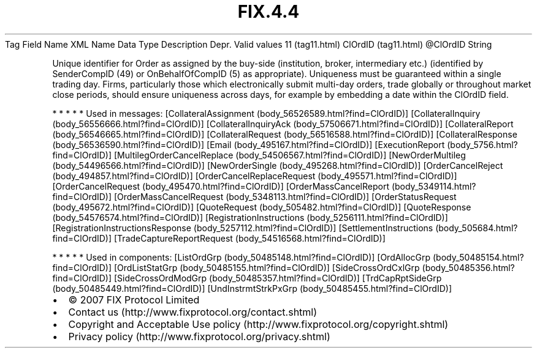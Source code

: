 .TH FIX.4.4 "" "" "Tag #11"
Tag
Field Name
XML Name
Data Type
Description
Depr.
Valid values
11 (tag11.html)
ClOrdID (tag11.html)
\@ClOrdID
String
.PP
Unique identifier for Order as assigned by the buy-side
(institution, broker, intermediary etc.) (identified by
SenderCompID (49) or OnBehalfOfCompID (5) as appropriate).
Uniqueness must be guaranteed within a single trading day. Firms,
particularly those which electronically submit multi-day orders,
trade globally or throughout market close periods, should ensure
uniqueness across days, for example by embedding a date within the
ClOrdID field.
.PP
   *   *   *   *   *
Used in messages:
[CollateralAssignment (body_56526589.html?find=ClOrdID)]
[CollateralInquiry (body_56556666.html?find=ClOrdID)]
[CollateralInquiryAck (body_57506671.html?find=ClOrdID)]
[CollateralReport (body_56546665.html?find=ClOrdID)]
[CollateralRequest (body_56516588.html?find=ClOrdID)]
[CollateralResponse (body_56536590.html?find=ClOrdID)]
[Email (body_495167.html?find=ClOrdID)]
[ExecutionReport (body_5756.html?find=ClOrdID)]
[MultilegOrderCancelReplace (body_54506567.html?find=ClOrdID)]
[NewOrderMultileg (body_54496566.html?find=ClOrdID)]
[NewOrderSingle (body_495268.html?find=ClOrdID)]
[OrderCancelReject (body_494857.html?find=ClOrdID)]
[OrderCancelReplaceRequest (body_495571.html?find=ClOrdID)]
[OrderCancelRequest (body_495470.html?find=ClOrdID)]
[OrderMassCancelReport (body_5349114.html?find=ClOrdID)]
[OrderMassCancelRequest (body_5348113.html?find=ClOrdID)]
[OrderStatusRequest (body_495672.html?find=ClOrdID)]
[QuoteRequest (body_505482.html?find=ClOrdID)]
[QuoteResponse (body_54576574.html?find=ClOrdID)]
[RegistrationInstructions (body_5256111.html?find=ClOrdID)]
[RegistrationInstructionsResponse (body_5257112.html?find=ClOrdID)]
[SettlementInstructions (body_505684.html?find=ClOrdID)]
[TradeCaptureReportRequest (body_54516568.html?find=ClOrdID)]
.PP
   *   *   *   *   *
Used in components:
[ListOrdGrp (body_50485148.html?find=ClOrdID)]
[OrdAllocGrp (body_50485154.html?find=ClOrdID)]
[OrdListStatGrp (body_50485155.html?find=ClOrdID)]
[SideCrossOrdCxlGrp (body_50485356.html?find=ClOrdID)]
[SideCrossOrdModGrp (body_50485357.html?find=ClOrdID)]
[TrdCapRptSideGrp (body_50485449.html?find=ClOrdID)]
[UndInstrmtStrkPxGrp (body_50485455.html?find=ClOrdID)]

.PD 0
.P
.PD

.PP
.PP
.IP \[bu] 2
© 2007 FIX Protocol Limited
.IP \[bu] 2
Contact us (http://www.fixprotocol.org/contact.shtml)
.IP \[bu] 2
Copyright and Acceptable Use policy (http://www.fixprotocol.org/copyright.shtml)
.IP \[bu] 2
Privacy policy (http://www.fixprotocol.org/privacy.shtml)
